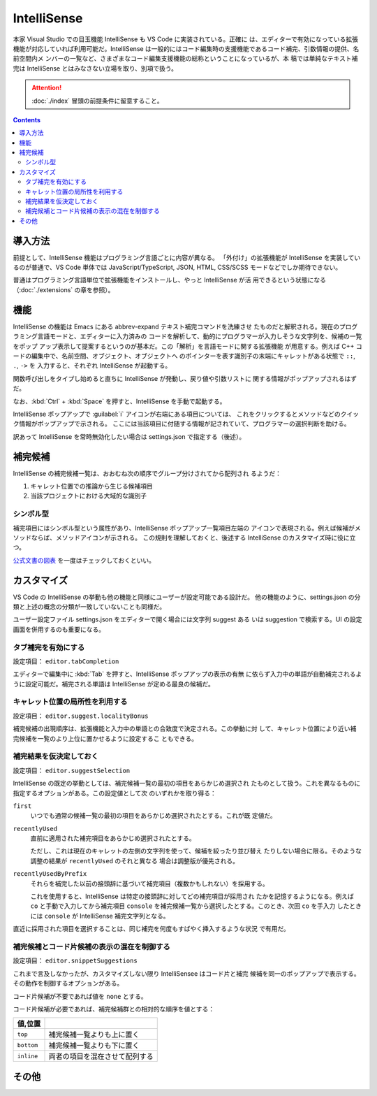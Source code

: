 ======================================================================
IntelliSense
======================================================================

本家 Visual Studio での目玉機能 IntelliSense も VS Code に実装されている。正確に
は、エディターで有効になっている拡張機能が対応していれば利用可能だ。IntelliSense
は一般的にはコード編集時の支援機能であるコード補完、引数情報の提供、名前空間内メ
ンバーの一覧など、さまざまなコード編集支援機能の総称ということになっているが、本
稿では単純なテキスト補完は IntelliSense とはみなさない立場を取り、別項で扱う。

.. attention::

   :doc:`./index` 冒頭の前提条件に留意すること。

.. contents::

導入方法
======================================================================

前提として、IntelliSense 機能はプログラミング言語ごとに内容が異なる。
「外付け」の拡張機能が IntelliSense を実装しているのが普通で、VS Code 単体では
JavaScript/TypeScript, JSON, HTML, CSS/SCSS モードなどでしか期待できない。

普通はプログラミング言語単位で拡張機能をインストールし、やっと IntelliSense が活
用できるという状態になる（:doc:`./extensions` の章を参照）。

機能
======================================================================

IntelliSense の機能は Emacs にある abbrev-expand テキスト補完コマンドを洗練させ
たものだと解釈される。現在のプログラミング言語モードと、エディターに入力済みの
コードを解析して、動的にプログラマーが入力しそうな文字列を、候補の一覧をポップ
アップ表示して提案するというのが基本だ。この「解析」を言語モードに関する拡張機能
が用意する。例えば C++ コードの編集中で、名前空間、オブジェクト、オブジェクトへ
のポインターを表す識別子の末端にキャレットがある状態で ``::``, ``.``, ``->`` を
入力すると、それぞれ IntelliSense が起動する。

関数呼び出しをタイプし始めると直ちに IntelliSense が発動し、戻り値や引数リストに
関する情報がポップアップされるはずだ。

なお、:kbd:`Ctrl` + :kbd:`Space` を押すと、IntelliSense を手動で起動する。

IntelliSense ポップアップで :guilabel:`i` アイコンが右端にある項目については、
これをクリックするとメソッドなどのクイック情報がポップアップで示される。
ここには当該項目に付随する情報が記されていて、プログラマーの選択判断を助ける。

訳あって IntelliSense を常時無効化したい場合は settings.json で指定する（後述）。

補完候補
======================================================================

IntelliSense の補完候補一覧は、おおむね次の順序でグループ分けされてから配列され
るようだ：

1. キャレット位置での推論から生じる候補項目
2. 当該プロジェクトにおける大域的な識別子

シンボル型
----------------------------------------------------------------------

補完項目にはシンボル型という属性があり、IntelliSense ポップアップ一覧項目左端の
アイコンで表現される。例えば候補がメソッドならば、メソッドアイコンが示される。
この規則を理解しておくと、後述する IntelliSense のカスタマイズ時に役に立つ。

`公式文書の図表 <https://code.visualstudio.com/docs/editor/intellisense#_types-of-completions>`__
を一度はチェックしておくといい。

.. todo::

   この型の集合が拡張機能で拡張される場合があるかを調査したい。

カスタマイズ
======================================================================

VS Code の IntelliSense の挙動も他の機能と同様にユーザーが設定可能である設計だ。
他の機能のように、settings.json の分類と上述の概念の分類が一致していないことも同様だ。

ユーザー設定ファイル settings.json をエディターで開く場合には文字列 suggest ある
いは suggestion で検索する。UI の設定画面を併用するのも重要になる。

.. todo::

   settings.json とリンク

タブ補完を有効にする
----------------------------------------------------------------------

設定項目： ``editor.tabCompletion``

エディターで編集中に :kbd:`Tab` を押すと、IntelliSense ポップアップの表示の有無
に依らず入力中の単語が自動補完されるように設定可能だ。補完される単語は
IntelliSense が定める最良の候補だ。

キャレット位置の局所性を利用する
----------------------------------------------------------------------

設定項目： ``editor.suggest.localityBonus``

補完候補の出現順序は、拡張機能と入力中の単語との合致度で決定される。この挙動に対
して、キャレット位置により近い補完候補を一覧のより上位に置かせるように設定するこ
ともできる。

補完結果を仮決定しておく
----------------------------------------------------------------------

設定項目： ``editor.suggestSelection``

IntelliSense の既定の挙動としては、補完候補一覧の最初の項目をあらかじめ選択され
たものとして扱う。これを異なるものに指定するオプションがある。この設定値として次
のいずれかを取り得る：

``first``
    いつでも通常の候補一覧の最初の項目をあらかじめ選択されたとする。これが既
    定値だ。

``recentlyUsed``
    直前に適用された補完項目をあらかじめ選択されたとする。

    ただし、これは現在のキャレットの左側の文字列を使って、候補を絞ったり並び替え
    たりしない場合に限る。そのような調整の結果が ``recentlyUsed`` のそれと異なる
    場合は調整版が優先される。

``recentlyUsedByPrefix``
    それらを補完した以前の接頭辞に基づいて補完項目（複数かもしれない）を採用する。

    これを使用すると、IntelliSense は特定の接頭辞に対してどの補完項目が採用され
    たかを記憶するようになる。例えば ``co`` と手動で入力してから補完項目
    ``console`` を補完候補一覧から選択したとする。このとき、次回 ``co`` を手入力
    したときには ``console`` が IntelliSense 補完文字列となる。

直近に採用された項目を選択することは、同じ補完を何度もすばやく挿入するような状況
で有用だ。

補完候補とコード片候補の表示の混在を制御する
----------------------------------------------------------------------

設定項目： ``editor.snippetSuggestions``

これまで言及しなかったが、カスタマイズしない限り IntelliSensee はコード片と補完
候補を同一のポップアップで表示する。その動作を制御するオプションがある。

コード片候補が不要であれば値を ``none`` とする。

コード片候補が必要であれば、補完候補群との相対的な順序を値とする：

.. csv-table::
   :delim: @
   :header: 値,位置

   ``top`` @ 補完候補一覧よりも上に置く
   ``bottom`` @ 補完候補一覧よりも下に置く
   ``inline`` @ 両者の項目を混在させて配列する

.. todo::

   Snippets の章とリンク

その他
======================================================================

.. todo::

   JavaScript などの動的型付け言語における型推論推進手法など。

